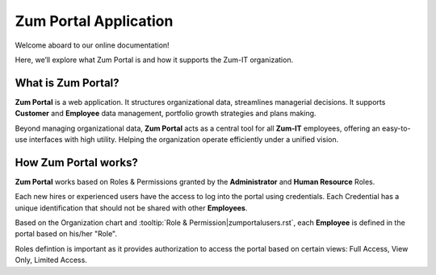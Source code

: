 Zum Portal Application 
====================

Welcome aboard to our online documentation!

Here, we’ll explore what Zum Portal is and how it supports the Zum-IT organization.

What is **Zum Portal**?
------------------

**Zum Portal** is a web application. It structures organizational data, streamlines managerial  decisions. It supports **Customer** and **Employee** data management, portfolio growth strategies and plans making.

Beyond managing organizational data, **Zum Portal** acts as a central tool for all **Zum-IT** employees, offering an easy-to-use interfaces with high utility. Helping the organization operate efficiently under a unified vision.

How **Zum Portal** works?
------------------

**Zum Portal** works based on Roles & Permissions granted by the **Administrator** and **Human Resource** Roles. 

Each new hires or experienced users have the access to log into the portal using credentials. Each Credential has a unique identification that should not be shared with other **Employees**.

Based on the Organization chart and :tooltip:`Role & Permission|zumportalusers.rst`, each **Employee** is defined in the portal based on his/her "Role". 

Roles defintion is important as it provides authorization to access the portal based on certain views: Full Access, View Only, Limited Access.

